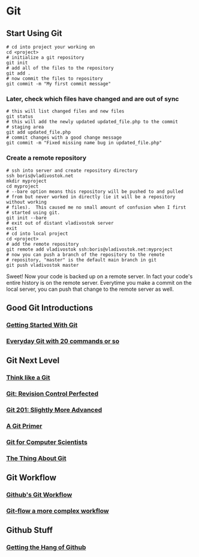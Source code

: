 * Git
** Start Using Git
#+begin_example
# cd into project your working on
cd <project>
# initialize a git repository
git init  
# add all of the files to the repository
git add .
# now commit the files to repository
git commit -m "My first commit message"
#+end_example
*** Later, check which files have changed and are out of sync
#+begin_example
# this will list changed files and new files
git status
# this will add the newly updated updated_file.php to the commit
# staging area
git add updated_file.php
# commit changes with a good change message
git commit -m "Fixed missing name bug in updated_file.php"
#+end_example

*** Create a remote repository
#+begin_example
# ssh into server and create repository directory
ssh boris@vladivostok.net
mkdir myproject
cd myproject
# --bare option means this repository will be pushed to and pulled
# from but never worked in directly (ie it will be a repository without working
# files).  This caused me no small amount of confusion when I first
# started using git.  
git init --bare
# exit out of distant vladivostok server
exit
# cd into local project
cd <project>
# add the remote repository
git remote add vladivostok ssh:boris@vladivostok.net:myproject
# now you can push a branch of the repository to the remote
# repository, "master" is the default main branch in git
git push vladivostok master
#+end_example
Sweet! Now your code is backed up on a remote server.  In fact your
code's entire history is on the remote server.  Everytime you make a
commit on the local server, you can push that change to the remote
server as well.
** Good Git Introductions
*** [[http://www.alistapart.com/articles/get-started-with-git/][Getting Started With Git]]
*** [[http://schacon.github.com/git/everyday.html][Everyday Git with 20 commands or so]]

** Git Next Level
*** [[http://think-like-a-git.net/epic.html][Think like a Git]]
*** [[http://www.linuxjournal.com/content/git-revision-control-perfected][Git: Revision Control Perfected]]
*** [[http://cmurphycode.posterous.com/git-201-slightly-more-advanced][Git 201: Slightly More Advanced]]
*** [[http://danielmiessler.com/study/git/][A Git Primer]]
*** [[http://eagain.net/articles/git-for-computer-scientists/][Git for Computer Scientists]]
*** [[http://tomayko.com/writings/the-thing-about-git][The Thing About Git]]

** Git Workflow
*** [[http://scottchacon.com/2011/08/31/github-flow.html][Github's Git Workflow]]
*** [[http://nvie.com/posts/a-successful-git-branching-model/][Git-flow a more complex workflow]]

** Github Stuff
*** [[http://net.tutsplus.com/tutorials/other/getting-the-hang-of-github/][Getting the Hang of Github]]
